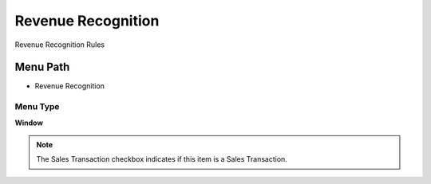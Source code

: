 
.. _functional-guide/menu/menu-revenue-recognition:

===================
Revenue Recognition
===================

Revenue Recognition Rules

Menu Path
=========


* Revenue Recognition

Menu Type
---------
\ **Window**\ 

.. note::
    The Sales Transaction checkbox indicates if this item is a Sales Transaction.


.. seealso::
    :ref:`functional-guide/window/window-revenue-recognition`
